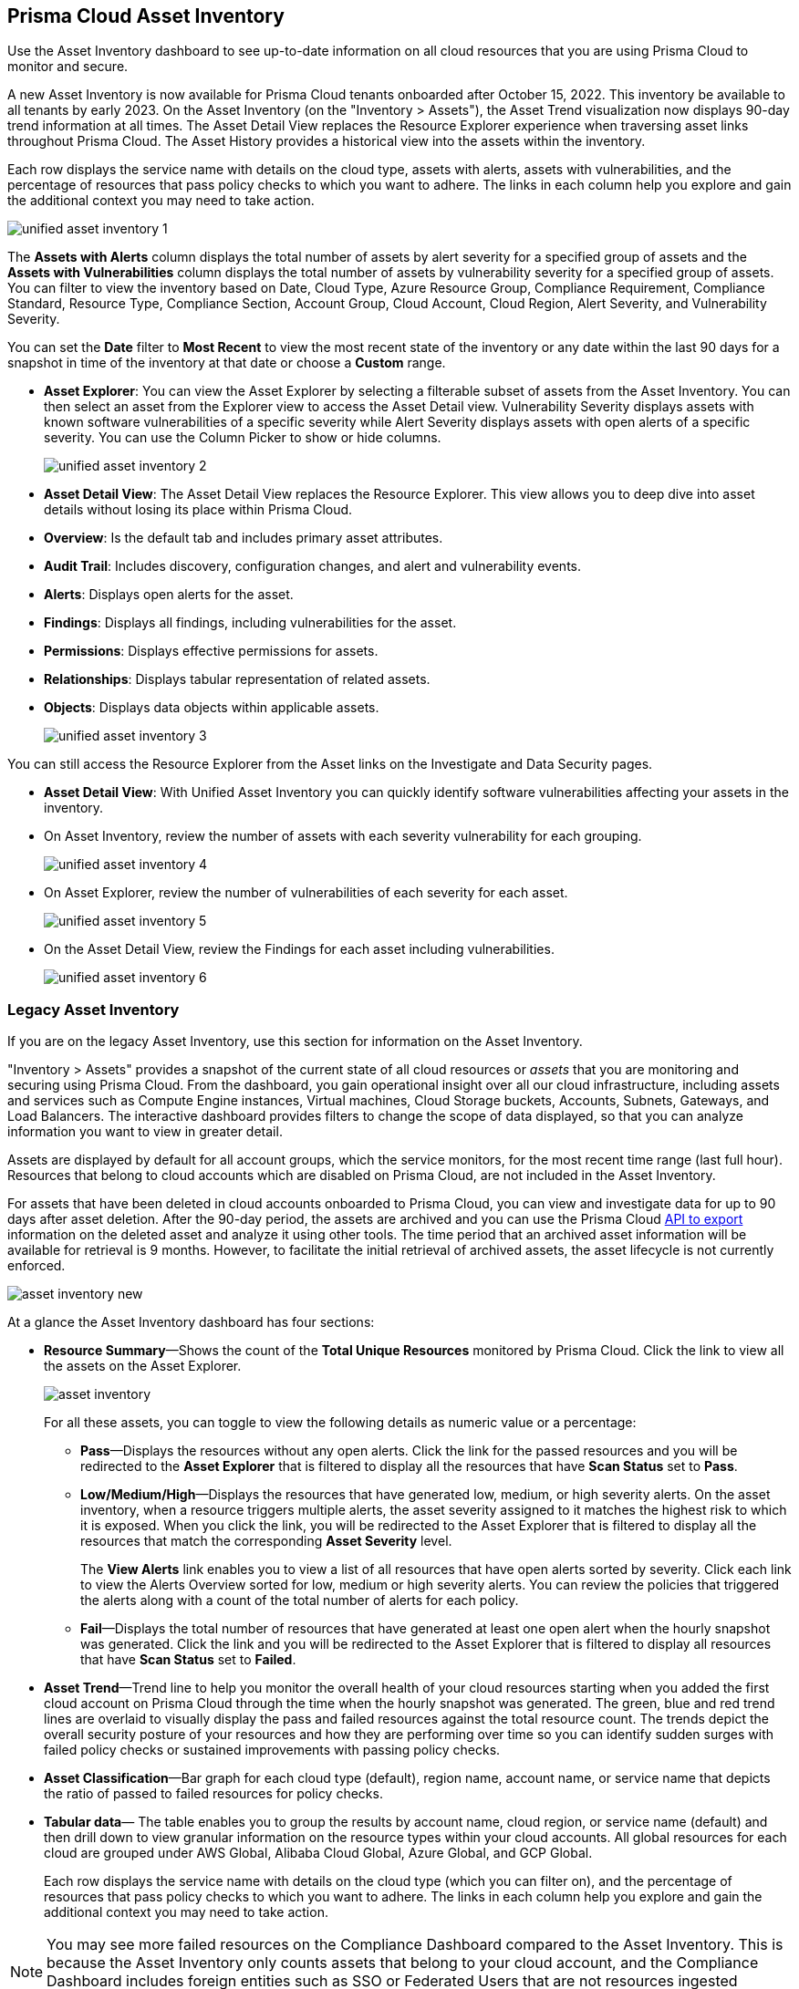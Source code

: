[#idf8ea8905-d7a7-4c63-99e3-085099f6a30f]
== Prisma Cloud Asset Inventory

Use the Asset Inventory dashboard to see up-to-date information on all cloud resources that you are using Prisma Cloud to monitor and secure.

A new Asset Inventory is now available for Prisma Cloud tenants onboarded after October 15, 2022. This inventory be available to all tenants by early 2023.
On the Asset Inventory (on the "Inventory > Assets"), the Asset Trend visualization now displays 90-day trend information at all times. The Asset Detail View replaces the Resource Explorer experience when traversing asset links throughout Prisma Cloud. The Asset History provides a historical view into the assets within the inventory.

Each row displays the service name with details on the cloud type, assets with alerts, assets with vulnerabilities, and the percentage of resources that pass policy checks to which you want to adhere. The links in each column help you explore and gain the additional context you may need to take action.

image::unified-asset-inventory-1.png[scale=20]

The *Assets with Alerts* column displays the total number of assets by alert severity for a specified group of assets and the *Assets with Vulnerabilities* column displays the total number of assets by vulnerability severity for a specified group of assets. You can filter to view the inventory based on Date, Cloud Type, Azure Resource Group, Compliance Requirement, Compliance Standard, Resource Type, Compliance Section, Account Group, Cloud Account, Cloud Region, Alert Severity, and Vulnerability Severity.

You can set the *Date* filter to *Most Recent* to view the most recent state of the inventory or any date within the last 90 days for a snapshot in time of the inventory at that date or choose a *Custom* range.

* *Asset Explorer*: You can view the Asset Explorer by selecting a filterable subset of assets from the Asset Inventory. You can then select an asset from the Explorer view to access the Asset Detail view. Vulnerability Severity displays assets with known software vulnerabilities of a specific severity while Alert Severity displays assets with open alerts of a specific severity. You can use the Column Picker to show or hide columns.
+
image::unified-asset-inventory-2.png[scale=20]


* *Asset Detail View*: The Asset Detail View replaces the Resource Explorer. This view allows you to deep dive into asset details without losing its place within Prisma Cloud.
+
* *Overview*: Is the default tab and includes primary asset attributes.

* *Audit Trail*: Includes discovery, configuration changes, and alert and vulnerability events.

* *Alerts*: Displays open alerts for the asset.

* *Findings*: Displays all findings, including vulnerabilities for the asset.

* *Permissions*: Displays effective permissions for assets.

* *Relationships*: Displays tabular representation of related assets.

* *Objects*: Displays data objects within applicable assets.
+
image::unified-asset-inventory-3.png[scale=20]

You can still access the Resource Explorer from the Asset links on the Investigate and Data Security pages.

* *Asset Detail View*: With Unified Asset Inventory you can quickly identify software vulnerabilities affecting your assets in the inventory.
+
* On Asset Inventory, review the number of assets with each severity vulnerability for each grouping.
+
image::unified-asset-inventory-4.png[scale=30]

* On Asset Explorer, review the number of vulnerabilities of each severity for each asset.
+
image::unified-asset-inventory-5.png[scale=30]

* On the Asset Detail View, review the Findings for each asset including vulnerabilities.
+
image::unified-asset-inventory-6.png[scale=30]

=== Legacy Asset Inventory

If you are on the legacy Asset Inventory, use this section for information on the Asset Inventory.

"Inventory > Assets" provides a snapshot of the current state of all cloud resources or _assets_ that you are monitoring and securing using Prisma Cloud. From the dashboard, you gain operational insight over all our cloud infrastructure, including assets and services such as Compute Engine instances, Virtual machines, Cloud Storage buckets, Accounts, Subnets, Gateways, and Load Balancers. The interactive dashboard provides filters to change the scope of data displayed, so that you can analyze information you want to view in greater detail.

Assets are displayed by default for all account groups, which the service monitors, for the most recent time range (last full hour). Resources that belong to cloud accounts which are disabled on Prisma Cloud, are not included in the Asset Inventory.

For assets that have been deleted in cloud accounts onboarded to Prisma Cloud, you can view and investigate data for up to 90 days after asset deletion. After the 90-day period, the assets are archived and you can use the Prisma Cloud https://pan.dev/api/cloud/cspm/archived-assets[API to export] information on the deleted asset and analyze it using other tools. The time period that an archived asset information will be available for retrieval is 9 months. However, to facilitate the initial retrieval of archived assets, the asset lifecycle is not currently enforced.

image::asset-inventory-new.png[scale=20]

At a glance the Asset Inventory dashboard has four sections:

* *Resource Summary*—Shows the count of the *Total Unique Resources* monitored by Prisma Cloud. Click the link to view all the assets on the Asset Explorer.
+
image::asset-inventory.png[scale=30]
+
For all these assets, you can toggle to view the following details as numeric value or a percentage:
+
** *Pass*—Displays the resources without any open alerts. Click the link for the passed resources and you will be redirected to the *Asset Explorer* that is filtered to display all the resources that have *Scan Status* set to *Pass*.

** *Low/Medium/High*—Displays the resources that have generated low, medium, or high severity alerts. On the asset inventory, when a resource triggers multiple alerts, the asset severity assigned to it matches the highest risk to which it is exposed. When you click the link, you will be redirected to the Asset Explorer that is filtered to display all the resources that match the corresponding *Asset Severity* level.
+
The *View Alerts* link enables you to view a list of all resources that have open alerts sorted by severity. Click each link to view the Alerts Overview sorted for low, medium or high severity alerts. You can review the policies that triggered the alerts along with a count of the total number of alerts for each policy.

** *Fail*—Displays the total number of resources that have generated at least one open alert when the hourly snapshot was generated. Click the link and you will be redirected to the Asset Explorer that is filtered to display all resources that have *Scan Status* set to *Failed*.

* *Asset Trend*—Trend line to help you monitor the overall health of your cloud resources starting when you added the first cloud account on Prisma Cloud through the time when the hourly snapshot was generated. The green, blue and red trend lines are overlaid to visually display the pass and failed resources against the total resource count. The trends depict the overall security posture of your resources and how they are performing over time so you can identify sudden surges with failed policy checks or sustained improvements with passing policy checks.

* *Asset Classification*—Bar graph for each cloud type (default), region name, account name, or service name that depicts the ratio of passed to failed resources for policy checks.

* *Tabular data*— The table enables you to group the results by account name, cloud region, or service name (default) and then drill down to view granular information on the resource types within your cloud accounts. All global resources for each cloud are grouped under AWS Global, Alibaba Cloud Global, Azure Global, and GCP Global.
+
Each row displays the service name with details on the cloud type (which you can filter on), and the percentage of resources that pass policy checks to which you want to adhere. The links in each column help you explore and gain the additional context you may need to take action.


[NOTE]
====
You may see more failed resources on the Compliance Dashboard compared to the Asset Inventory. This is because the Asset Inventory only counts assets that belong to your cloud account, and the Compliance Dashboard includes foreign entities such as SSO or Federated Users that are not resources ingested directly from the monitored cloud accounts.
====
